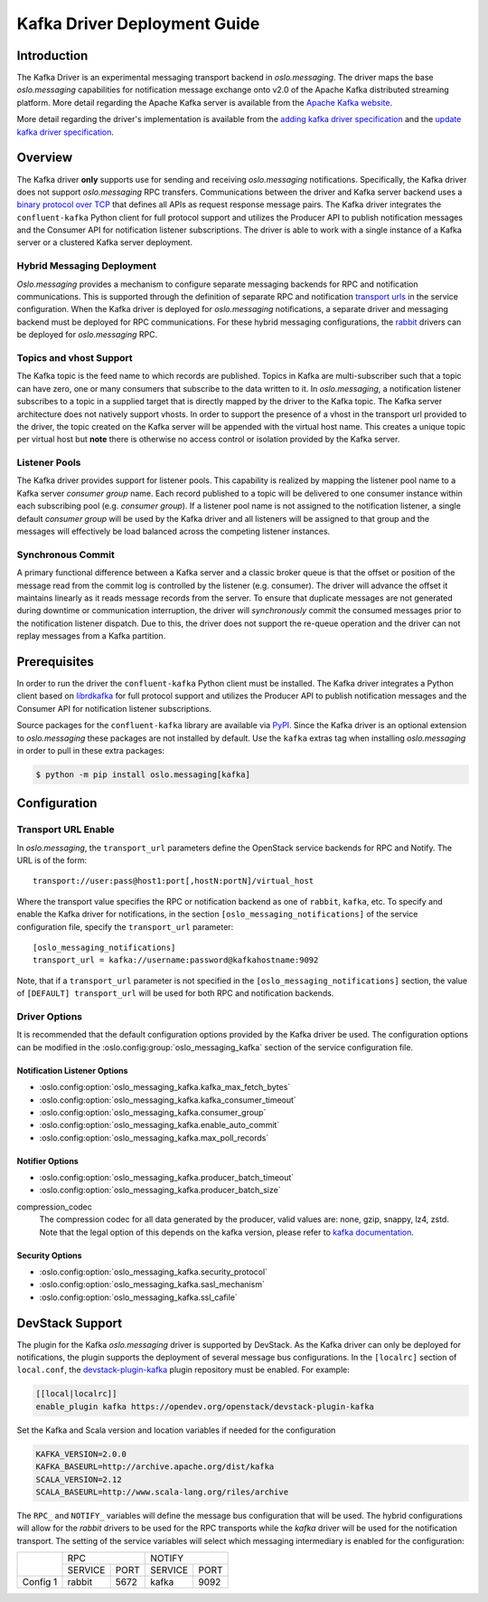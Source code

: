 =============================
Kafka Driver Deployment Guide
=============================

Introduction
------------

The Kafka Driver is an experimental messaging transport backend
in *oslo.messaging*. The driver maps the base *oslo.messaging*
capabilities for notification message exchange onto v2.0 of the
Apache Kafka distributed streaming platform. More detail regarding
the Apache Kafka server is available from the `Apache Kafka website`__.

More detail regarding the driver's implementation is available from
the `adding kafka driver specification`__ and the `update kafka driver
specification`__.

__ https://kafka.apache.org/
__ https://opendev.org/openstack/oslo-specs/src/branch/master/specs/liberty/adding-kafka-support.rst
__ https://opendev.org/openstack/oslo-specs/src/branch/master/specs/queens/update-kafka-support.rst


Overview
--------

The Kafka driver **only** supports use for sending and receiving
*oslo.messaging* notifications. Specifically, the Kafka driver
does not support *oslo.messaging* RPC transfers. Communications between
the driver and Kafka server backend uses a `binary protocol over TCP`__
that defines all APIs as request response message pairs. The Kafka
driver integrates the ``confluent-kafka`` Python client for full
protocol support and utilizes the Producer API to publish notification
messages and the Consumer API for notification listener subscriptions.
The driver is able to work with a single instance of a Kafka server or
a clustered Kafka server deployment.

__ https://kafka.apache.org/protocol.html

Hybrid Messaging Deployment
~~~~~~~~~~~~~~~~~~~~~~~~~~~

*Oslo.messaging* provides a mechanism to configure separate messaging
backends for RPC and notification communications. This is supported
through the definition of separate RPC and notification
`transport urls`__ in the service configuration. When the Kafka driver
is deployed for *oslo.messaging* notifications, a separate driver and
messaging backend must be deployed for RPC communications. For these
hybrid messaging configurations, the `rabbit`__ drivers can be deployed for
*oslo.messaging* RPC.

__ https://docs.openstack.org/oslo.messaging/latest/reference/transport.html
__ https://docs.openstack.org/oslo.messaging/latest/admin/drivers.html#rabbit

Topics and vhost Support
~~~~~~~~~~~~~~~~~~~~~~~~

The Kafka topic is the feed name to which records are
published. Topics in Kafka are multi-subscriber such that a topic can
have zero, one or many consumers that subscribe to the data written to
it. In *oslo.messaging*, a notification listener subscribes to a topic
in a supplied target that is directly mapped by the driver to the
Kafka topic. The Kafka server architecture does not natively support
vhosts. In order to support the presence of a vhost in the transport
url provided to the driver, the topic created on the Kafka server will
be appended with the virtual host name. This creates a unique topic
per virtual host but **note** there is otherwise no access
control or isolation provided by the Kafka server.

Listener Pools
~~~~~~~~~~~~~~

The Kafka driver provides support for listener pools. This capability
is realized by mapping the listener pool name to a Kafka server
*consumer group* name. Each record published to a topic will be
delivered to one consumer instance within each subscribing pool
(e.g. *consumer group*). If a listener pool name is not assigned to the
notification listener, a single default *consumer group* will be used by
the Kafka driver and all listeners will be assigned to that
group and the messages will effectively be load balanced across the
competing listener instances.

Synchronous Commit
~~~~~~~~~~~~~~~~~~

A primary functional difference between a Kafka server and a
classic broker queue is that the offset or position of the
message read from the commit log is controlled by the listener
(e.g. consumer). The driver will advance the offset it maintains
linearly as it reads message records from the server. To ensure that
duplicate messages are not generated during downtime or communication
interruption, the driver will *synchronously* commit the consumed
messages prior to the notification listener dispatch. Due to this, the
driver does not support the re-queue operation and the driver can not
replay messages from a Kafka partition.


Prerequisites
-------------

In order to run the driver the ``confluent-kafka`` Python client must be
installed. The Kafka driver integrates a Python client based on `librdkafka`__
for full protocol support and utilizes the Producer API to publish
notification messages and the Consumer API for notification listener
subscriptions.

__ https://github.com/confluentinc/confluent-kafka-python

Source packages for the ``confluent-kafka`` library are available via `PyPI`__.
Since the Kafka driver is an optional extension to *oslo.messaging*
these packages are not installed by default.  Use the ``kafka`` extras
tag when installing *oslo.messaging* in order to pull in these extra
packages:

.. code-block:: shell

   $ python -m pip install oslo.messaging[kafka]

__ https://pypi.org/project/confluent-kafka/


Configuration
-------------

Transport URL Enable
~~~~~~~~~~~~~~~~~~~~

In *oslo.messaging*, the ``transport_url`` parameters define the OpenStack
service backends for RPC and Notify. The URL is of the form::

    transport://user:pass@host1:port[,hostN:portN]/virtual_host

Where the transport value specifies the RPC or notification backend as
one of ``rabbit``, ``kafka``, etc. To specify and enable the
Kafka driver for notifications, in the section
``[oslo_messaging_notifications]`` of the service configuration file,
specify the ``transport_url`` parameter::

    [oslo_messaging_notifications]
    transport_url = kafka://username:password@kafkahostname:9092

Note, that if a ``transport_url`` parameter is not specified in the
``[oslo_messaging_notifications]`` section, the value of ``[DEFAULT]
transport_url`` will be used for both RPC and notification backends.

Driver Options
~~~~~~~~~~~~~~

It is recommended that the default configuration options provided by
the Kafka driver be used. The configuration options can be modified
in the :oslo.config:group:`oslo_messaging_kafka` section of the service
configuration file.

Notification Listener Options
^^^^^^^^^^^^^^^^^^^^^^^^^^^^^

- :oslo.config:option:`oslo_messaging_kafka.kafka_max_fetch_bytes`
- :oslo.config:option:`oslo_messaging_kafka.kafka_consumer_timeout`
- :oslo.config:option:`oslo_messaging_kafka.consumer_group`
- :oslo.config:option:`oslo_messaging_kafka.enable_auto_commit`
- :oslo.config:option:`oslo_messaging_kafka.max_poll_records`

Notifier Options
^^^^^^^^^^^^^^^^

- :oslo.config:option:`oslo_messaging_kafka.producer_batch_timeout`
- :oslo.config:option:`oslo_messaging_kafka.producer_batch_size`

compression_codec
    The compression codec for all data generated by the producer, valid values
    are: none, gzip, snappy, lz4, zstd. Note that the legal option of this
    depends on the kafka version, please refer to `kafka documentation`_.

.. _kafka documentation: https://kafka.apache.org/documentation/

Security Options
^^^^^^^^^^^^^^^^

- :oslo.config:option:`oslo_messaging_kafka.security_protocol`
- :oslo.config:option:`oslo_messaging_kafka.sasl_mechanism`
- :oslo.config:option:`oslo_messaging_kafka.ssl_cafile`


DevStack Support
----------------

The plugin for the Kafka *oslo.messaging* driver is supported by
DevStack. As the Kafka driver can only be deployed for notifications,
the plugin supports the deployment of several message bus configurations.
In the ``[localrc]`` section of ``local.conf``, the `devstack-plugin-kafka`__
plugin repository must be enabled. For example:

.. code-block:: ini

    [[local|localrc]]
    enable_plugin kafka https://opendev.org/openstack/devstack-plugin-kafka

Set the Kafka and Scala version and location variables if needed for
the configuration

.. code-block:: shell

   KAFKA_VERSION=2.0.0
   KAFKA_BASEURL=http://archive.apache.org/dist/kafka
   SCALA_VERSION=2.12
   SCALA_BASEURL=http://www.scala-lang.org/riles/archive

The ``RPC_`` and ``NOTIFY_`` variables will define the message bus
configuration that will be used. The hybrid configurations will allow
for the *rabbit* drivers to be used for the RPC transports while the
*kafka* driver will be used for the notification transport. The setting
of the service variables will select which messaging intermediary is
enabled for the configuration:

+------------+--------------------+--------------------+
|            |         RPC        |        NOTIFY      |
|            +-----------+--------+-----------+--------+
|            |  SERVICE  |  PORT  |  SERVICE  |  PORT  |
+------------+-----------+--------+-----------+--------+
|  Config 1  |  rabbit   |  5672  |  kafka    |  9092  |
+------------+-----------+--------+-----------+--------+

__ https://github.com/openstack/devstack-plugin-kafka.git
